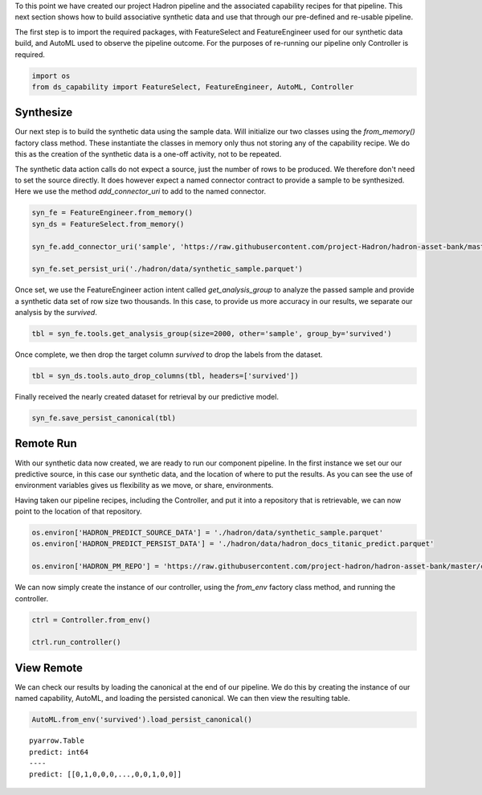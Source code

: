 To this point we have created our project Hadron pipeline and the associated capability
recipes for that pipeline. This next section shows how to build associative synthetic
data and use that through our pre-defined and re-usable pipeline.

The first step is to import the required packages, with FeatureSelect and FeatureEngineer
used for our synthetic data build, and AutoML used to observe the pipeline outcome.
For the purposes of re-running our pipeline only Controller is required.

.. code-block::  python

    import os
    from ds_capability import FeatureSelect, FeatureEngineer, AutoML, Controller

Synthesize
----------
Our next step is to build the synthetic data using the sample data. Will initialize our two
classes using the `from_memory()` factory class method. These instantiate the classes in
memory only thus not storing any of the capability recipe. We do this as the creation of
the synthetic data is a one-off activity, not to be repeated.

The synthetic data action calls do not expect a source, just the number of rows
to be produced. We therefore don't need to set the source directly. It does however
expect a named connector contract to provide a sample to be synthesized. Here we
use the method `add_connector_uri` to add to the named connector.

.. code-block::  python

    syn_fe = FeatureEngineer.from_memory()
    syn_ds = FeatureSelect.from_memory()
    
    syn_fe.add_connector_uri('sample', 'https://raw.githubusercontent.com/project-Hadron/hadron-asset-bank/master/datasets/toy_sample/titanic.csv')
    
    syn_fe.set_persist_uri('./hadron/data/synthetic_sample.parquet')

Once set, we use the FeatureEngineer action intent called `get_analysis_group` to
analyze the passed sample and provide a synthetic data set of row size two thousands.
In this case, to provide us more accuracy in our results, we separate our analysis
by the  `survived`.

.. code-block::  python

    tbl = syn_fe.tools.get_analysis_group(size=2000, other='sample', group_by='survived')

Once complete, we then drop the target column `survived` to drop the labels from the
dataset.

.. code-block::  python

    tbl = syn_ds.tools.auto_drop_columns(tbl, headers=['survived'])

Finally received the nearly created dataset for retrieval by our predictive model.

.. code-block::  python

    syn_fe.save_persist_canonical(tbl)

Remote Run
----------
With our synthetic data now created, we are ready to run our component pipeline.
In the first instance we set our our predictive source, in this case our synthetic
data, and the location of where to put the results. As you can see the use of
environment variables gives us flexibility as we move, or share, environments.

Having taken our pipeline recipes, including the Controller, and put it into
a repository that is retrievable, we can now point to the location of that
repository.

.. code-block::  python

    os.environ['HADRON_PREDICT_SOURCE_DATA'] = './hadron/data/synthetic_sample.parquet'
    os.environ['HADRON_PREDICT_PERSIST_DATA'] = './hadron/data/hadron_docs_titanic_predict.parquet'

    os.environ['HADRON_PM_REPO'] = 'https://raw.githubusercontent.com/project-hadron/hadron-asset-bank/master/contracts/pyarrow/docs/use_case_one/'

We can now simply create the instance of our controller, using the `from_env` factory
class method, and running the controller.

.. code-block::  python

    ctrl = Controller.from_env()

    ctrl.run_controller()

View Remote
-----------
We can check our results by loading the canonical at the end of our pipeline. We
do this by creating the instance of our named capability, AutoML, and loading the
persisted canonical. We can then view the resulting table.

.. code-block::  python

    AutoML.from_env('survived').load_persist_canonical()




.. parsed-literal::

    pyarrow.Table
    predict: int64
    ----
    predict: [[0,1,0,0,0,...,0,0,1,0,0]]



